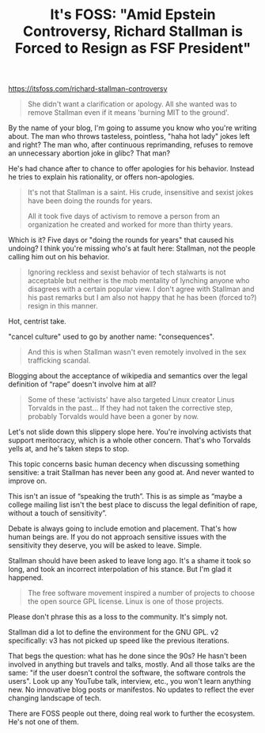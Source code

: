 #+TITLE: It's FOSS: "Amid Epstein Controversy, Richard Stallman is Forced to Resign as FSF President"
#+TAGS: Politics Tech Rant

[[https://itsfoss.com/richard-stallman-controversy]]

#+BEGIN_QUOTE
She didn't want a clarification or apology. All she wanted was to remove
Stallman even if it means 'burning MIT to the ground'.
#+END_QUOTE

By the name of your blog, I'm going to assume you know who you're writing about.
The man who throws tasteless, pointless, "haha hot lady" jokes left and right?
The man who, after continuous reprimanding, refuses to remove an unnecessary
abortion joke in glibc? That man?

He's had chance after to chance to offer apologies for his behavior. Instead he
tries to explain his rationality, or offers non-apologies.

#+BEGIN_QUOTE
It's not that Stallman is a saint. His crude, insensitive and sexist jokes have
been doing the rounds for years.

All it took five days of activism to remove a person from an organization he
created and worked for more than thirty years.
#+END_QUOTE

Which is it? Five days or "doing the rounds for years" that caused his undoing?
I think you're missing who's at fault here: Stallman, not the people calling him
out on his behavior.

#+BEGIN_QUOTE
Ignoring reckless and sexist behavior of tech stalwarts is not acceptable
but neither is the mob mentality of lynching anyone who disagrees with a
certain popular view. I don't agree with Stallman and his past remarks but I
am also not happy that he has been (forced to?) resign in this manner.
#+END_QUOTE

Hot, centrist take.

"cancel culture" used to go by another name: "consequences".

#+BEGIN_QUOTE
And this is when Stallman wasn't even remotely involved in the sex trafficking
scandal.
#+END_QUOTE

Blogging about the acceptance of wikipedia and semantics over the legal
definition of “rape” doesn't involve him at all?

#+BEGIN_QUOTE
Some of these ‘activists' have also targeted Linux creator Linus Torvalds in the
past... If they had not taken the corrective step, probably Torvalds would have
been a goner by now.
#+END_QUOTE

Let's not slide down this slippery slope here. You're involving activists that
support meritocracy, which is a whole other concern. That's who Torvalds yells
at, and he's taken steps to stop.

This topic concerns basic human decency when discussing something sensitive: a
trait Stallman has never been any good at. And never wanted to improve on.

This isn't an issue of “speaking the truth”. This is as simple as “maybe a
college mailing list isn't the best place to discuss the legal definition of
rape, without a touch of sensitivity”.

Debate is always going to include emotion and placement. That's how human beings
are. If you do not approach sensitive issues with the sensitivity they deserve,
you will be asked to leave. Simple.

Stallman should have been asked to leave long ago. It's a shame it took so long,
and took an incorrect interpolation of his stance. But I'm glad it happened.

#+BEGIN_QUOTE
The free software movement inspired a number of projects to choose the open
source GPL license. Linux is one of those projects.
#+END_QUOTE

Please don't phrase this as a loss to the community. It's simply not.

Stallman did a lot to define the environment for the GNU GPL. v2 specifically:
v3 has not picked up speed like the previous iterations.

That begs the question: what has he done since the 90s? He hasn't been involved
in anything but travels and talks, mostly. And all those talks are the same: "if
the user doesn't control the software, the software controls the users". Look up
any YouTube talk, interview, etc., you won't learn anything new. No innovative
blog posts or manifestos. No updates to reflect the ever changing landscape of
tech.

There are FOSS people out there, doing real work to further the ecosystem. He's
not one of them.
